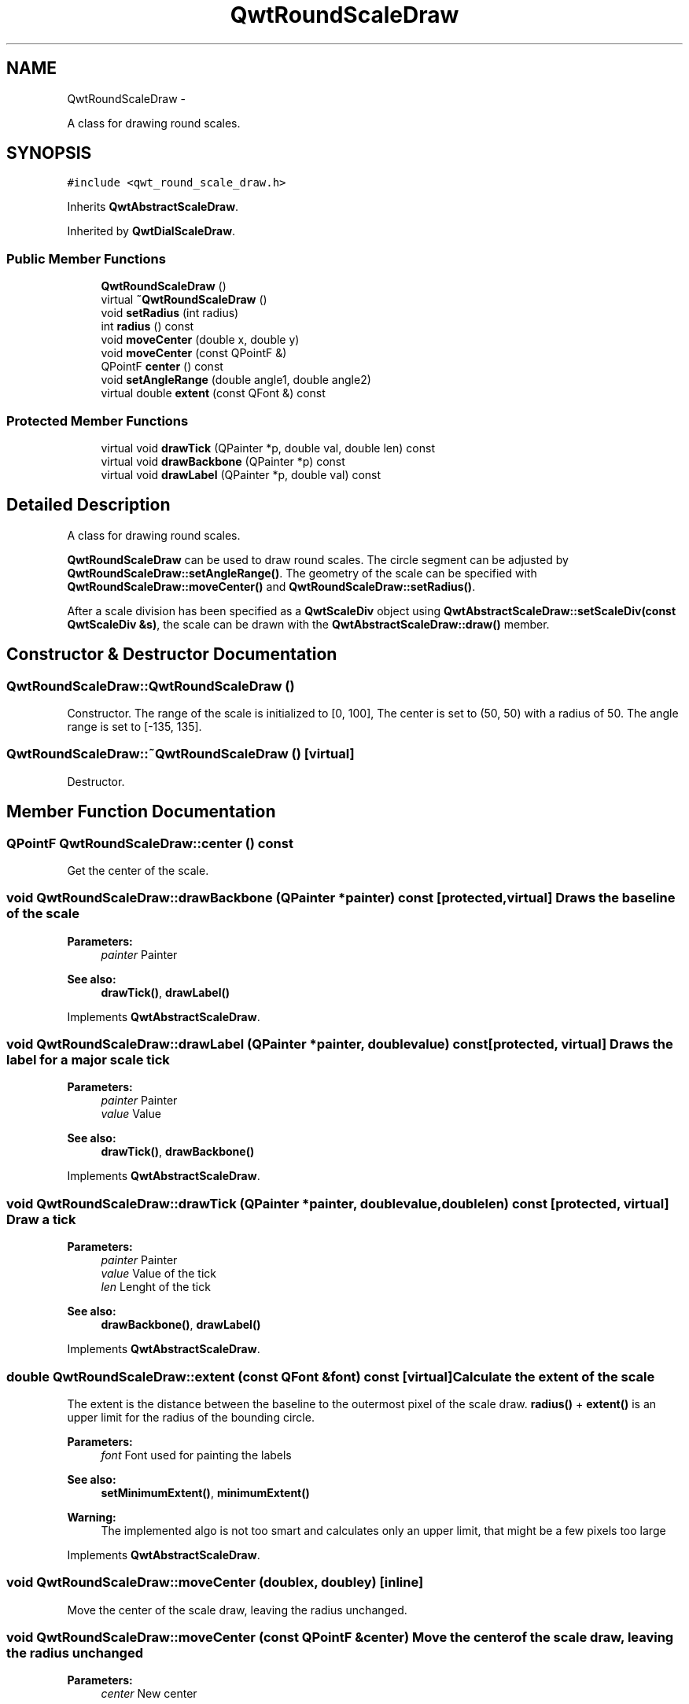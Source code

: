 .TH "QwtRoundScaleDraw" 3 "Fri Apr 15 2011" "Version 6.0.0" "Qwt User's Guide" \" -*- nroff -*-
.ad l
.nh
.SH NAME
QwtRoundScaleDraw \- 
.PP
A class for drawing round scales.  

.SH SYNOPSIS
.br
.PP
.PP
\fC#include <qwt_round_scale_draw.h>\fP
.PP
Inherits \fBQwtAbstractScaleDraw\fP.
.PP
Inherited by \fBQwtDialScaleDraw\fP.
.SS "Public Member Functions"

.in +1c
.ti -1c
.RI "\fBQwtRoundScaleDraw\fP ()"
.br
.ti -1c
.RI "virtual \fB~QwtRoundScaleDraw\fP ()"
.br
.ti -1c
.RI "void \fBsetRadius\fP (int radius)"
.br
.ti -1c
.RI "int \fBradius\fP () const "
.br
.ti -1c
.RI "void \fBmoveCenter\fP (double x, double y)"
.br
.ti -1c
.RI "void \fBmoveCenter\fP (const QPointF &)"
.br
.ti -1c
.RI "QPointF \fBcenter\fP () const "
.br
.ti -1c
.RI "void \fBsetAngleRange\fP (double angle1, double angle2)"
.br
.ti -1c
.RI "virtual double \fBextent\fP (const QFont &) const "
.br
.in -1c
.SS "Protected Member Functions"

.in +1c
.ti -1c
.RI "virtual void \fBdrawTick\fP (QPainter *p, double val, double len) const "
.br
.ti -1c
.RI "virtual void \fBdrawBackbone\fP (QPainter *p) const "
.br
.ti -1c
.RI "virtual void \fBdrawLabel\fP (QPainter *p, double val) const "
.br
.in -1c
.SH "Detailed Description"
.PP 
A class for drawing round scales. 

\fBQwtRoundScaleDraw\fP can be used to draw round scales. The circle segment can be adjusted by \fBQwtRoundScaleDraw::setAngleRange()\fP. The geometry of the scale can be specified with \fBQwtRoundScaleDraw::moveCenter()\fP and \fBQwtRoundScaleDraw::setRadius()\fP.
.PP
After a scale division has been specified as a \fBQwtScaleDiv\fP object using \fBQwtAbstractScaleDraw::setScaleDiv(const QwtScaleDiv &s)\fP, the scale can be drawn with the \fBQwtAbstractScaleDraw::draw()\fP member. 
.SH "Constructor & Destructor Documentation"
.PP 
.SS "QwtRoundScaleDraw::QwtRoundScaleDraw ()"
.PP
Constructor. The range of the scale is initialized to [0, 100], The center is set to (50, 50) with a radius of 50. The angle range is set to [-135, 135]. 
.SS "QwtRoundScaleDraw::~QwtRoundScaleDraw ()\fC [virtual]\fP"
.PP
Destructor. 
.SH "Member Function Documentation"
.PP 
.SS "QPointF QwtRoundScaleDraw::center () const"
.PP
Get the center of the scale. 
.SS "void QwtRoundScaleDraw::drawBackbone (QPainter *painter) const\fC [protected, virtual]\fP"Draws the baseline of the scale 
.PP
\fBParameters:\fP
.RS 4
\fIpainter\fP Painter
.RE
.PP
\fBSee also:\fP
.RS 4
\fBdrawTick()\fP, \fBdrawLabel()\fP 
.RE
.PP

.PP
Implements \fBQwtAbstractScaleDraw\fP.
.SS "void QwtRoundScaleDraw::drawLabel (QPainter *painter, doublevalue) const\fC [protected, virtual]\fP"Draws the label for a major scale tick
.PP
\fBParameters:\fP
.RS 4
\fIpainter\fP Painter 
.br
\fIvalue\fP Value
.RE
.PP
\fBSee also:\fP
.RS 4
\fBdrawTick()\fP, \fBdrawBackbone()\fP 
.RE
.PP

.PP
Implements \fBQwtAbstractScaleDraw\fP.
.SS "void QwtRoundScaleDraw::drawTick (QPainter *painter, doublevalue, doublelen) const\fC [protected, virtual]\fP"Draw a tick
.PP
\fBParameters:\fP
.RS 4
\fIpainter\fP Painter 
.br
\fIvalue\fP Value of the tick 
.br
\fIlen\fP Lenght of the tick
.RE
.PP
\fBSee also:\fP
.RS 4
\fBdrawBackbone()\fP, \fBdrawLabel()\fP 
.RE
.PP

.PP
Implements \fBQwtAbstractScaleDraw\fP.
.SS "double QwtRoundScaleDraw::extent (const QFont &font) const\fC [virtual]\fP"Calculate the extent of the scale
.PP
The extent is the distance between the baseline to the outermost pixel of the scale draw. \fBradius()\fP + \fBextent()\fP is an upper limit for the radius of the bounding circle.
.PP
\fBParameters:\fP
.RS 4
\fIfont\fP Font used for painting the labels
.RE
.PP
\fBSee also:\fP
.RS 4
\fBsetMinimumExtent()\fP, \fBminimumExtent()\fP 
.RE
.PP
\fBWarning:\fP
.RS 4
The implemented algo is not too smart and calculates only an upper limit, that might be a few pixels too large 
.RE
.PP

.PP
Implements \fBQwtAbstractScaleDraw\fP.
.SS "void QwtRoundScaleDraw::moveCenter (doublex, doubley)\fC [inline]\fP"
.PP
Move the center of the scale draw, leaving the radius unchanged. 
.SS "void QwtRoundScaleDraw::moveCenter (const QPointF &center)"Move the center of the scale draw, leaving the radius unchanged
.PP
\fBParameters:\fP
.RS 4
\fIcenter\fP New center 
.RE
.PP
\fBSee also:\fP
.RS 4
\fBsetRadius()\fP 
.RE
.PP

.SS "int QwtRoundScaleDraw::radius () const"Get the radius
.PP
Radius is the radius of the backbone without ticks and labels.
.PP
\fBSee also:\fP
.RS 4
\fBsetRadius()\fP, \fBextent()\fP 
.RE
.PP

.SS "void QwtRoundScaleDraw::setAngleRange (doubleangle1, doubleangle2)"
.PP
Adjust the baseline circle segment for round scales. The baseline will be drawn from min(angle1,angle2) to max(angle1, angle2). The default setting is [ -135, 135 ]. An angle of 0 degrees corresponds to the 12 o'clock position, and positive angles count in a clockwise direction. 
.PP
\fBParameters:\fP
.RS 4
\fIangle1\fP 
.br
\fIangle2\fP boundaries of the angle interval in degrees. 
.RE
.PP
\fBWarning:\fP
.RS 4
.PD 0
.IP "\(bu" 2
The angle range is limited to [-360, 360] degrees. Angles exceeding this range will be clipped. 
.IP "\(bu" 2
For angles more than 359 degrees above or below min(angle1, angle2), scale marks will not be drawn. 
.IP "\(bu" 2
If you need a counterclockwise scale, use QwtScaleDiv::setRange 
.PP
.RE
.PP

.SS "void QwtRoundScaleDraw::setRadius (intradius)"Change of radius the scale
.PP
Radius is the radius of the backbone without ticks and labels.
.PP
\fBParameters:\fP
.RS 4
\fIradius\fP New Radius 
.RE
.PP
\fBSee also:\fP
.RS 4
\fBmoveCenter()\fP 
.RE
.PP


.SH "Author"
.PP 
Generated automatically by Doxygen for Qwt User's Guide from the source code.
